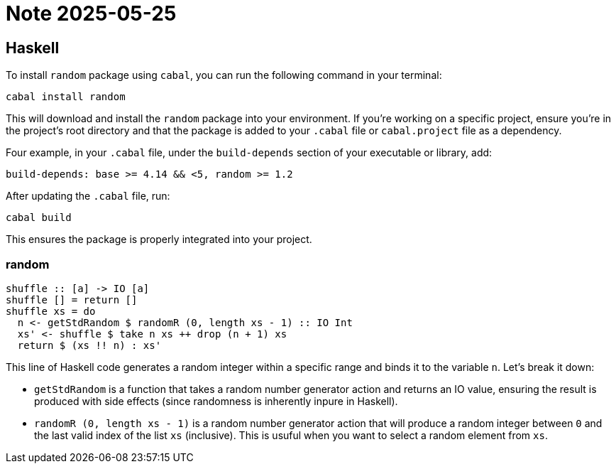 = Note 2025-05-25

== Haskell

To install `random` package using `cabal`, you can run the following command in your terminal:

[source, bash]
----
cabal install random
----

This will download and install the `random` package into your environment.
If you're working on a specific project,
ensure you're in the project's root directory and that the package is added to your `.cabal` file or
`cabal.project` file as a dependency.

Four example, in your `.cabal` file, under the `build-depends` section of your executable or library, add:
[source, yaml]
----
build-depends: base >= 4.14 && <5, random >= 1.2
----

After updating the `.cabal` file, run:
[source, bash]
----
cabal build
----

This ensures the package is properly integrated into your project.

=== random

[source, haskell]
----
shuffle :: [a] -> IO [a]
shuffle [] = return []
shuffle xs = do
  n <- getStdRandom $ randomR (0, length xs - 1) :: IO Int
  xs' <- shuffle $ take n xs ++ drop (n + 1) xs
  return $ (xs !! n) : xs'
----

This line of Haskell code generates a random integer within a specific range and binds it to the variable `n`.
Let's break it down:

* `getStdRandom` is a function that takes a random number generator action and returns an IO value,
ensuring the result is produced with side effects (since randomness is inherently inpure in Haskell).
* `randomR (0, length xs - 1)` is a random number generator action that will produce a random integer
between `0` and the last valid index of the list `xs` (inclusive). This is usuful when you want to select a random element from `xs`.